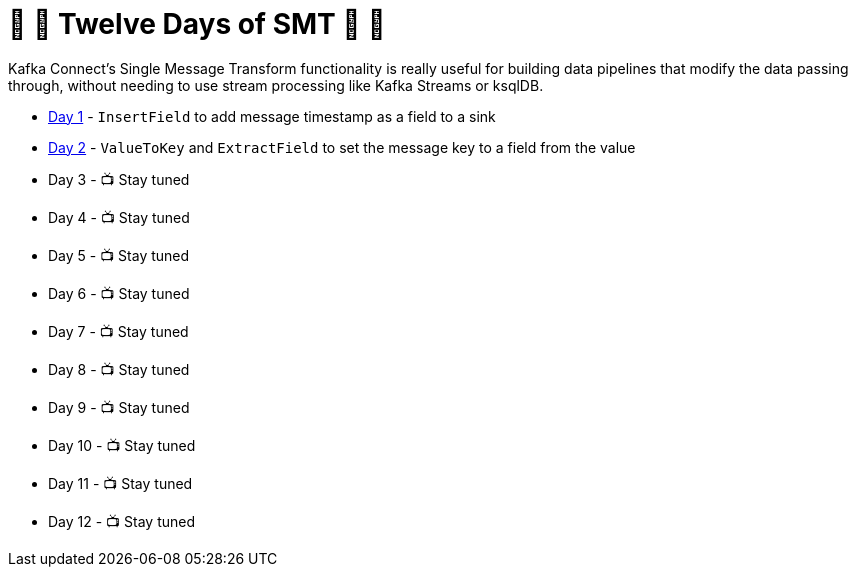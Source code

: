 = 🎅 🎄 Twelve Days of SMT 🎄 🎅 

Kafka Connect's Single Message Transform functionality is really useful for building data pipelines that modify the data passing through, without needing to use stream processing like Kafka Streams or ksqlDB. 

* link:day1.adoc[Day 1] - `InsertField` to add message timestamp as a field to a sink
* link:day2.adoc[Day 2] - `ValueToKey` and `ExtractField` to set the message key to a field from the value
* Day 3 - 📺 Stay tuned
* Day 4 - 📺 Stay tuned
* Day 5 - 📺 Stay tuned
* Day 6 - 📺 Stay tuned
* Day 7 - 📺 Stay tuned
* Day 8 - 📺 Stay tuned
* Day 9 - 📺 Stay tuned
* Day 10 - 📺 Stay tuned
* Day 11 - 📺 Stay tuned
* Day 12 - 📺 Stay tuned
